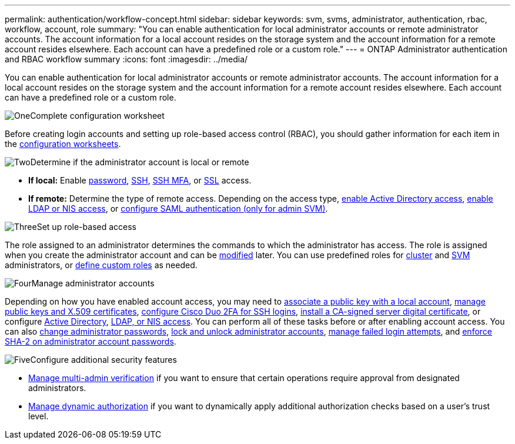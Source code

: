 ---
permalink: authentication/workflow-concept.html
sidebar: sidebar
keywords: svm, svms, administrator, authentication, rbac, workflow, account, role
summary: "You can enable authentication for local administrator accounts or remote administrator accounts. The account information for a local account resides on the storage system and the account information for a remote account resides elsewhere. Each account can have a predefined role or a custom role."
---
= ONTAP Administrator authentication and RBAC workflow summary
:icons: font
:imagesdir: ../media/

[.lead]
You can enable authentication for local administrator accounts or remote administrator accounts. The account information for a local account resides on the storage system and the account information for a remote account resides elsewhere. Each account can have a predefined role or a custom role.

.image:https://raw.githubusercontent.com/NetAppDocs/common/main/media/number-1.png[One]Complete configuration worksheet
[role="quick-margin-para"]
Before creating login accounts and setting up role-based access control (RBAC), you should gather information for each item in the link:config-worksheets-reference.html[configuration worksheets].

.image:https://raw.githubusercontent.com/NetAppDocs/common/main/media/number-2.png[Two]Determine if the administrator account is local or remote
[role="quick-margin-list"]
* *If local:* Enable link:enable-password-account-access-task.html[password], link:enable-ssh-public-key-accounts-task.html[SSH], link:mfa-overview.html[SSH MFA], or link:enable-ssl-certificate-accounts-task.html[SSL] access.
* *If remote:* Determine the type of remote access. Depending on the access type, link:grant-access-active-directory-users-groups-task.html[enable Active Directory access], link:grant-access-nis-ldap-user-accounts-task.html[enable LDAP or NIS access], or link:../system-admin/configure-saml-authentication-task.html[configure SAML authentication (only for admin SVM)].

.image:https://raw.githubusercontent.com/NetAppDocs/common/main/media/number-3.png[Three]Set up role-based access
[role="quick-margin-para"]
The role assigned to an administrator determines the commands to which the administrator has access. The role is assigned when you create the administrator account and can be link:/modify-role-assigned-administrator-task.html[modified] later. You can use predefined roles for link:predefined-roles-cluster-administrators-concept.html[cluster] and link:predefined-roles-svm-administrators-concept.html[SVM] administrators, or link:define-custom-roles-task.html[define custom roles] as needed.

.image:https://raw.githubusercontent.com/NetAppDocs/common/main/media/number-4.png[Four]Manage administrator accounts
[role="quick-margin-para"]
Depending on how you have enabled account access, you may need to link:manage-public-key-authentication-concept.html[associate a public key with a local account], link:manage-ssh-public-keys-and-certificates.html[manage public keys and X.509 certificates], link:configure-cisco-duo-mfa-task.html[configure Cisco Duo 2FA for SSH logins], link:install-server-certificate-cluster-svm-ssl-server-task.html[install a CA-signed server digital certificate], or configure link:enable-ad-users-groups-access-cluster-svm-task.html[Active Directory], link:enable-nis-ldap-users-access-cluster-task.html[LDAP, or NIS access]. You can perform all of these tasks before or after enabling account access. You can also link:change-login-password-task.html[change administrator passwords], link:lock-unlock-user-account-task.html[lock and unlock administrator accounts], link:manage-failed-login-attempts-reference.html[manage failed login attempts], and link:enforce-sha2-user-account-passwords-task.html[enforce SHA-2 on administrator account passwords].

.image:https://raw.githubusercontent.com/NetAppDocs/common/main/media/number-5.png[Five]Configure additional security features
[role="quick-margin-list"]
* link:../multi-admin-verify/index.html[Manage multi-admin verification] if you want to ensure that certain operations require approval from designated administrators.
* link:dynamic-authorization-overview.html[Manage dynamic authorization] if you want to dynamically apply additional authorization checks based on a user's trust level.


// 2025 March 4, ONTAPDOC-2021
// 2023 Nov 09, JIra 1455
// 07 DEC 2021, BURT 1430515
